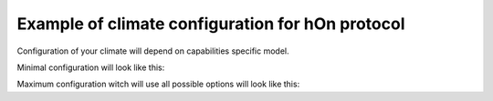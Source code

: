 Example of climate configuration for hOn protocol
=================================================

Configuration of your climate will depend on capabilities specific model.

Minimal configuration will look like this:

.. example_yaml:: min-hon.yaml

Maximum configuration witch will use all possible options will look like this:

.. example_yaml:: max-hon.yaml
